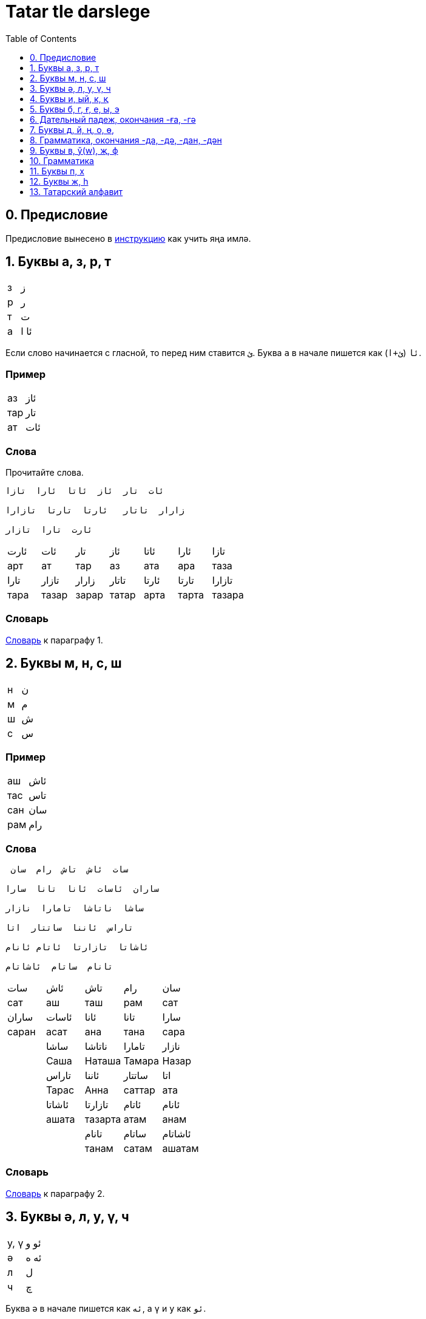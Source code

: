 = Tatar tle darslege
:toc:
:toclevels: 1
:suzlek: https://github.com/dehasi/yana-imla/blob/main/tatar-tle-darslege/dictionary/
:path-to-pages: https://github.com/dehasi/yana-imla/blob/main/

== 0. Предисловие
Предисловие вынесено в {path-to-pages}how-to-learn.adoc[инструкцию] как учить яңа имлә.

== 1. Буквы а, з, р, т

|===
| з | ز
| р | ر
| т | ت
| а | ئا ا
|===

Если слово начинается с гласной, то перед ним ставится `ئ`.
Буква `а` в начале пишется как `ئا` (`ئ+ا`).

=== Пример

|===
| аз   | ئاز
| тар  |  تار
| ат   |  ئات
|===

=== Слова
Прочитайте слова.
----
ئات  تار  ئاز  ئاتا  ئارا  تازا

زارار  تاتار   ئارتا  تارتا  تازارا

ئارت  تارا  تازار
----

|===
| ئارت | ئات | تار | ئاز | ئاتا | ئارا | تازا
| арт | ат |тар | аз | ата | ара | таза
| تارا | تازار | زارار | تاتار  | ئارتا | تارتا | تازارا
| тара | тазар | зарар | татар | арта | тарта | тазара
|===

=== Словарь
{suzlek}01.adoc[Словарь] к параграфу 1.

== 2. Буквы м, н, с, ш

|===
| н | ن
| м | م
| ш | ش
| с | س
|===

=== Пример

|===
| аш | ئاش
| тас | تاس
| сан | سان
| рам | رام
|===

=== Слова

----
 سات  ئاش  تاش  رام  سان

ساران  ئاسات  ئانا  تانا  سارا

ساشا  ناتاشا  تامارا  نازار

تاراس  ئاننا  ساتتار  اتا

ئاشاتا  تازارتا  ئاتام ئانام

تانام  ساتام  ئاشاتام
----

|===
| سات | ئاش | تاش | رام | سان
| сат | аш | таш | рам | сат
| ساران | ئاسات | ئانا | تانا | سارا
| саран | асат | ана | тана | сара
|| ساشا | ناتاشا | تامارا | نازار
| | Саша | Наташа | Тамара | Назар
| | تاراس | ئاننا | ساتتار | اتا
| | Тарас | Анна  | саттар | ата
| | ئاشاتا | تازارتا | ئاتام | ئانام
| | ашата | тазарта | атам | анам
| | | تانام | ساتام | ئاشاتام
| | | танам | сатам | ашатам
|===

=== Словарь
{suzlek}02.adoc[Словарь] к параграфу 2.

== 3. Буквы ә, л, у, ү, ч

|===
| у, ү | ئو و
| ә | ئە ە
| л | ل
| ч | چ
|===

Буква `ә` в начале пишется как `ئە`, а  `ү` и `у` как `ئو`.

Буквы у/ү обозначаются одной буквой в яңа имлә.
Надо смотреть на твердость и мягкость слова.

=== Пример

|===
| үрәм | ئورەم
| урам | ئورام
| тәрәзә | تەرەزە
| чәч | چەچ
| лар | لار
| ләр | لەر
|===

Совместное написание  `ل` `ا` (ла) обозначается как لا.

=== Слова

----
تەرەزە ئاچ چەچ چانا ئەتەچ
ئور ئوس ئال لار سال
زال ئول سالام ئورام ئورمان
موسا ئانتون ئالما ئارزان
ئولەم ماتور
----

|===
| تەرەزە | ئاچ | چەچ | چانا | ئەتەچ
| тәрәзә | ач  | чәч | чана | әтәч
| ئور | ئوس | ئال |لار| سال
| үр | үс  | ал  | лар | сал
| زال| ئول |سالام |ئورام |ئورمان
| зал | үл | салам | урам | урман
| | موسا | ئانتون |  ئالما|  ئارزان
| | Муса | Антон | алма | арзан
|||| ئولەم | ماتور
|||| үләм | матур
|===

=== Грамматика
Окончания множественного числа -лар, -ләр

|===
| лар | لار
| ләр | لەر
|===

=== Словарь
{suzlek}03.adoc[Словарь] к параграфу 3.


== 4. Буквы и, ый, к, қ

|===
| к | ک
| қ | ق
| и, ый| ي
| знак  твердости слова | ࢭ
|===

С мягкими словами употребляется `ک` с твердыми `ق`. Правило не всегда работает с заимствованными словами.
Например, слово `قەلەم` (қәләм) исключение (заимствовано из персидского наверно).
`ک` в конце слова иногда пишется как `ك`.

=== Пример

|===
| ул  | ࢭئول | үл | ئول
| сый | سي | чи | چي
| қәләм | قەلەم  | қар | قار
| кәрзин | كەرزين | чәчәк | چەچەک
|===

Обычно в середине, слова гласные `ы` и `е` опускаются.
Обратите внимания на слова `قز` (қыз) и  `قر` (қыр).
Если знать татарский язык, то можно догадаться что это за слово: қз - қыз, қзл - қызыл, кше - кеше, тимр - тимер, чүкч - чүкеч.
Если слово твердое, то произносится `ы`, если мягкое то `е`.

Возможно раньше эти слова произносили немного по другому. Например `حزمەت` (хезмәт) в яңалифе пишется как xzmәt, а қыз уже как qьz.

=== Слова

----
ࢭسو  ࢭزور  ࢭئور  ئور  ࢭئول  ئول

ئيت مين سين چي ࢭسي ئەتي

ئەني  ئاشي  تاري  ئيش  ئيلت

چيرلە تولە

قار قاز ئاق  قارا قازان  ئارقان

قەلەم ئاقچا سوقالا

كەرزين چەچەك چيلەك

ئيكمەك كومەچ كولمەك

زاكير شاكير كەريم كەريمە

ئەمينە مەليكە كاممونيست كاميسار

چيلەك - چيلەككە ئات - ئاتقا

ئاشيم - ئاشاميم  ئاشا - ئاشاما   ئاشي - ئاشامي

تولە - تولەمە  تولي - تولەمي  تولەم - تولەميم
----

|===
| ࢭسو  | ࢭزور  | ࢭئور  | ئور  | ࢭئول  | ئول
| су | зур | ур | үр | ул | үл
| ئيت  | مين  | سين  | چي  | ࢭسي  | ئەتي
| ит | мин | син |  чи | сый | әти
|| ئەني  | ئاشي  | تاري  | ئيش  | ئيلت
|| әни | ашый | тарый | иш | илт
|||| | چيرلە  | تولە
||||| түлә| чирлә
| قار | قاز | ئاق | قارا  | قازان  | ئارقان
| кар | каз | ак | кара | казан | аркан
| كەرزين | چەچەك | چيلەك | قەلەم  | ئاقچا  | سوقالا
| кәрзин | чәчәк | чиләк | кәләм | акча | сукала
| شاكير  | كەريم  | كەريمە| ئيكمەك  | كومەچ  | كولمەك
| Шакир | Кәрим | Кәримә | икмәк | күмәч | күлмәк
|| زاكير  | ئەمينە  | مەليكە  | كاممونيست  | كاميسار
|| Закир | Әминә| Мәликә | каммунист | камисар
|===


|===
||| چيلەككە | چيلەك  | ئاتقا  | ئات
||| чиләкә | чиләк | атка | ат
| ئاشامي | ئاشي  | ئاشاميم | ئاشيم  | ئاشاما | ئاشا
| ашамый | ашый | ашамым | ашым | ашама | аша
| تولەمي  | تولي | تولەميم  | تولەم | تولەمە | تولە
| түләми | түли | түләмим | түләм | түләмә | түлә
|===


=== Грамматика
Окончания  числа -қа, -кә

|===
| қа | قا
| кә | كە
|===

=== Словарь
{suzlek}04.adoc[Словарь] к параграфу 4.

== 5. Буквы б, г, ғ, е, ы, э

|===
| б | ب
| г | گ
| ғ | ع
| е, ы, э | ئ ىُ
|===

=== Пример

|===
| ышкы | ئشقىُ
| эш | ئش
| аға | ئاعا
| бал | بال
| гәзит | گەزيت
|===

`ы`  `э` и `е` в начале слова пишутся как `ىُ`, в конце слова как `ىُ`.
Обратите внимание как написано слово `ئشقىُ` (ышкы).

=== Словарь
{suzlek}05.adoc[Словарь] к параграфу 5.


== 6. Дательный падеж, окончания  -ға, -гә

|===
| ға | عا
| гә | گە
|===


=== Словарь
{suzlek}06.adoc[Словарь] к параграфу 6.


== 7. Буквы д, й, ң, о, ө,

|===
| д | د
| й | ي
| ң | ڭ
| о, ө | ئۇ ۇ
|===

=== Пример

|===
| тоз | ࢭتۇز| төз | تۇز
| даға | داعا | шад | شاد
| теңгиз | ديڭگز | таң | تاڭ
| яз | ياز | ай | ئاي
|===

=== Словарь
{suzlek}07.adoc[Словарь] к параграфу 7.


== 8. Грамматика, окончания -да, -дә, -дан, -дән

|===
| -да | دا
| -дә | دە
| -дан | دان
| -дән | دەن
|===

=== Словарь
{suzlek}08.adoc[Словарь] к параграфу 8.

== 9. Буквы в, ў(w), җ, ф

|===
| в | ۋ
| җ | ج
| ў(w) | و
| ф | ف
|===

=== Пример

|===
| вагон | ۋاگون
| җан | جان
| ав | ئاو
| фил | فيل
|===

Буква `ۋ` это обычная русская "в".

Буква `و` (ў/w) это что-то среднее между уэ/уа или английским w.
Обычно стоит между гласными.

.Примеры на других языках
|===
| Башкирский | Казахский | Татарский | Яңа имлә

| тауыҡ | тауық | тавык | تاوق
| ҡауын | қауын | кавын |  قاون
| һауа  | ауа   | һава  | ھاوا
| ваҡыт | уақыт | вакыт | واقت
|===

=== Словарь
{suzlek}09.adoc[Словарь] к параграфу 9.


== 10. Грамматика

=== Словарь
{suzlek}10.adoc[Словарь] к параграфу 10.


== 11. Буквы п, х

|===
| п | پ
| х | خ
|===

=== Пример

|===
| хат | خات
| пар | پار
|===

=== Словарь
{suzlek}11.adoc[Словарь] к параграфу 11.


== 12. Буквы ж, h

|===
| ж | ژ
| h | ھ
|===

=== Пример

|===
| hава | ھاوا
| журнал | ژورنال
|===

=== Словарь
{suzlek}12.adoc[Словарь] к параграфу 12.

== 13. Татарский алфавит


|===
| Б - ب | Ә - ئە ە | A - ئا ا
| Җ - ج | Т - ت | П - پ
| Д - د | Х - ح | Ч - چ
| Ж - ژ | З - ز | Р - ر
| Ғ - ﻉ | Ш - ش | С - س
| К - ک | Қ - ﻕ | Ф - ف
| Л - ل | Ң - ڭ | Г - گ
| О, Ө - ئۇ ۇ | Н - ن | М - ل
| В - ۋ | Ў - و | У, Ү - ئو  و
| И, ЫЙ - ئي ي | Э, Е - ئ ي  | Һ - ھ
| тв. слово - ࢭ | | Й - ي
|===

Буквы вышедшие из употребления

|===
| С - ص | З - ذ | Х - خ | С - ث
| Ғ - غ | З - ظ | Т - ط | З - ض
|===

=== Словарь
{suzlek}13.adoc[Словарь] к параграфу 13.


